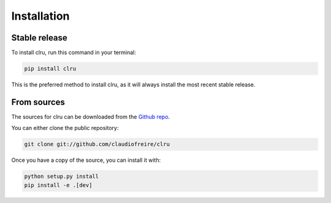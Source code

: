 .. highlight:: shell

============
Installation
============


Stable release
==============

To install clru, run this command in your terminal:

.. code-block:: console

    pip install clru

This is the preferred method to install clru, as it will always install the most recent stable release.


From sources
============

The sources for clru can be downloaded from the `Github repo`_.

You can either clone the public repository:

.. code-block:: console

    git clone git://github.com/claudiofreire/clru

Once you have a copy of the source, you can install it with:

.. code-block:: console

    python setup.py install
    pip install -e .[dev]

.. _Github repo: https://github.com/claudiofreire/clru
